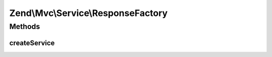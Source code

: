 .. Mvc/Service/ResponseFactory.php generated using docpx on 01/30/13 03:32am


Zend\\Mvc\\Service\\ResponseFactory
===================================

Methods
+++++++

createService
-------------

.. function:: createService()


    Create and return a response instance, according to current environment.

    :param ServiceLocatorInterface: 

    :rtype: \Zend\Stdlib\Message 



